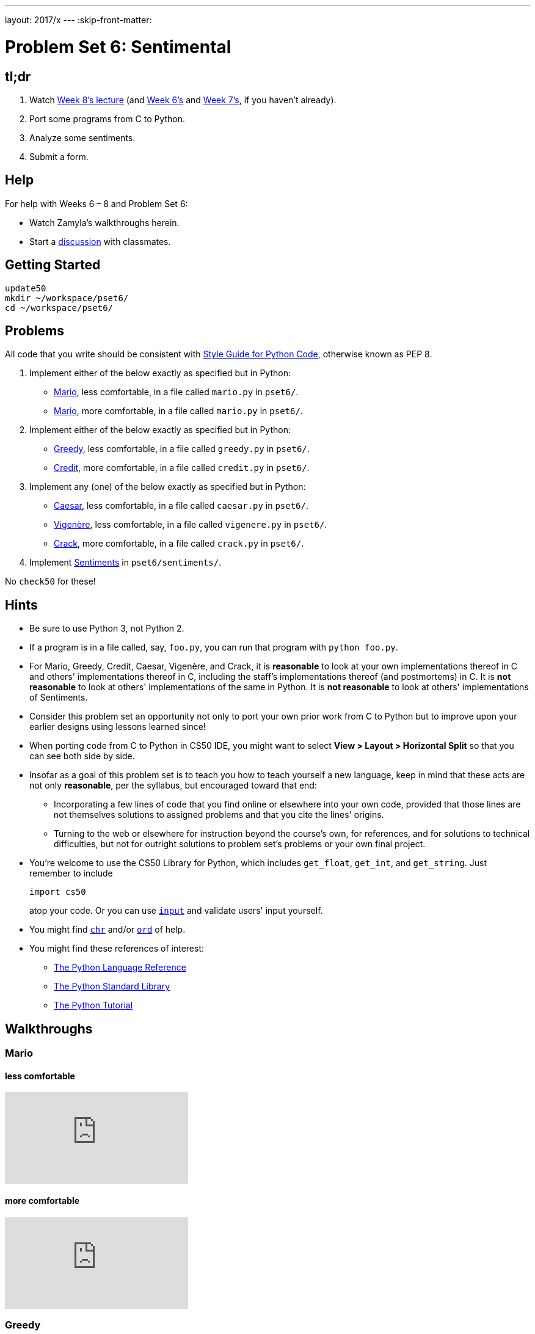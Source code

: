 ---
layout: 2017/x
---
:skip-front-matter:

= Problem Set 6: Sentimental

== tl;dr

. Watch https://video.cs50.net/2016/fall/lectures/8[Week 8's lecture] (and https://video.cs50.net/2016/fall/lectures/6[Week 6's] and https://video.cs50.net/2016/fall/lectures/7[Week 7's], if you haven't already).
. Port some programs from C to Python.
. Analyze some sentiments.
. Submit a form.

== Help

For help with Weeks 6 – 8 and Problem Set 6:

* Watch Zamyla's walkthroughs herein.
* Start a https://courses.edx.org/courses/course-v1:HarvardX+CS50+X/a7ec0c0a7b6e460f877da0734811c4cd/[discussion] with classmates.

== Getting Started

[source]
----
update50
mkdir ~/workspace/pset6/
cd ~/workspace/pset6/
----

== Problems

All code that you write should be consistent with https://www.python.org/dev/peps/pep-0008/[Style Guide for Python Code], otherwise known as PEP 8.

. Implement either of the below exactly as specified but in Python:
+
--
* link:../../../../problems/mario/less/mario.html[Mario], less comfortable, in a file called `mario.py` in `pset6/`.
* link:../../../../problems/mario/more/mario.html[Mario], more comfortable, in a file called `mario.py` in `pset6/`.
--
+
. Implement either of the below exactly as specified but in Python:
+
--
* link:../../../../problems/greedy/greedy.html[Greedy], less comfortable, in a file called `greedy.py` in `pset6/`.
* link:../../../../problems/credit/credit.html[Credit], more comfortable, in a file called `credit.py` in `pset6/`.
--
. Implement any (one) of the below exactly as specified but in Python:
+
--
* link:../../../../problems/caesar/caesar.html[Caesar], less comfortable, in a file called `caesar.py` in `pset6/`.
* link:../../../../problems/vigenere/vigenere.html[Vigenère], less comfortable, in a file called `vigenere.py` in `pset6/`.
* link:../../../../problems/crack/crack.html[Crack], more comfortable, in a file called `crack.py` in `pset6/`.
--
. Implement link:../../../../problems/sentiments/sentiments.html[Sentiments] in `pset6/sentiments/`.

No `check50` for these!

== Hints

* Be sure to use Python 3, not Python 2.
* If a program is in a file called, say, `foo.py`, you can run that program with `python foo.py`.
* For Mario, Greedy, Credit, Caesar, Vigenère, and Crack, it is *reasonable* to look at your own implementations thereof in C and others' implementations thereof in C, including the staff's implementations thereof (and postmortems) in C. It is *not reasonable* to look at others' implementations of the same in Python. It is *not reasonable* to look at others' implementations of Sentiments.
* Consider this problem set an opportunity not only to port your own prior work from C to Python but to improve upon your earlier designs using lessons learned since!
* When porting code from C to Python in CS50 IDE, you might want to select *View > Layout > Horizontal Split* so that you can see both side by side.
* Insofar as a goal of this problem set is to teach you how to teach yourself a new language, keep in mind that these acts are not only *reasonable*, per the syllabus, but encouraged toward that end:
** Incorporating a few lines of code that you find online or elsewhere into your own code, provided that those lines are not themselves solutions to assigned problems and that you cite the lines' origins.
** Turning to the web or elsewhere for instruction beyond the course's own, for references, and for solutions to technical difficulties, but not for outright solutions to problem set's problems or your own final project.
* You're welcome to use the CS50 Library for Python, which includes `get_float`, `get_int`, and `get_string`. Just remember to include
+
[source]
import cs50
+
atop your code. Or you can use https://docs.python.org/3/library/functions.html#input[`input`] and validate users' input yourself.
* You might find https://docs.python.org/3/library/functions.html#chr[`chr`] and/or https://docs.python.org/3/library/functions.html#ord[`ord`] of help.
* You might find these references of interest:
** https://docs.python.org/3/reference/index.html[The Python Language Reference]
** https://docs.python.org/3/library/[The Python Standard Library]
** https://docs.python.org/3/tutorial/index.html[The Python Tutorial]

== Walkthroughs

=== Mario

==== less comfortable

video::syt3NZhllwc[youtube]

==== more comfortable

video::gqS876f0lk0[youtube]

=== Greedy

video::f3iMmGry05Q[youtube]

=== Credit

video::o2nVBm9S3iw[youtube]

=== Caesar

video::5I7QqTTolHE[youtube]

=== Vigenère

video::2CjOWavpMTY[youtube]

=== Crack

video::5B1tK_4y-gI[youtube]

=== Sentiments

See link:../../../../problems/sentiments/sentiments.html#walkthrough[Sentiments].

== How to Submit

Be sure you've signed up for a https://github.com/join[GitHub account], per Problem Set 0, and that you've logged into and authorized https://cs50.me/[CS50.me] at least once, per Problem Set 1!

=== Step 1 of 2

[source]
----
update50
cd ~/workspace/pset6/
submit50 2017/x/pset6
----

=== Step 2 of 2

Submit https://forms.cs50.net/2017/x/psets/6[this form]!

This was Problem Set 6.
